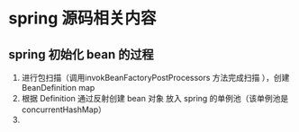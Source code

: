 * spring 源码相关内容

** spring 初始化 bean 的过程

1. 进行包扫描（调用invokBeanFactoryPostProcessors 方法完成扫描 ），创建 BeanDefinition map
2. 根据 Definition 通过反射创建 bean 对象 放入 spring 的单例池（该单例池是 concurrentHashMap）
3. 
